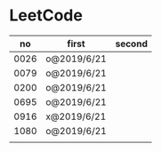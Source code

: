 * LeetCode

|   no | first       | second |
|------+-------------+--------|
| 0026 | o@2019/6/21 |        |
| 0079 | o@2019/6/21 |        |
| 0200 | o@2019/6/21 |        |
| 0695 | o@2019/6/21 |        |
| 0916 | x@2019/6/21 |        |
| 1080 | o@2019/6/21 |        |
|      |             |        |
